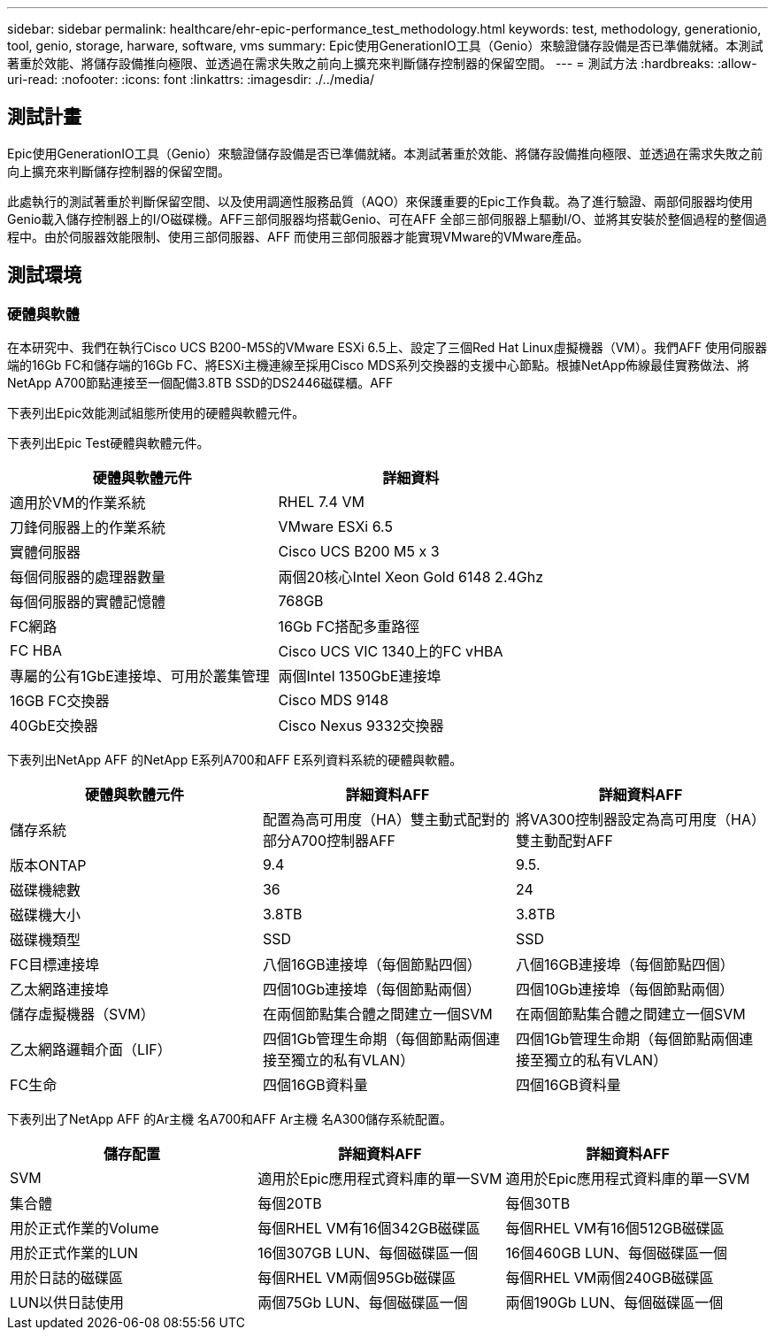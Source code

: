 ---
sidebar: sidebar 
permalink: healthcare/ehr-epic-performance_test_methodology.html 
keywords: test, methodology, generationio, tool, genio, storage, harware, software, vms 
summary: Epic使用GenerationIO工具（Genio）來驗證儲存設備是否已準備就緒。本測試著重於效能、將儲存設備推向極限、並透過在需求失敗之前向上擴充來判斷儲存控制器的保留空間。 
---
= 測試方法
:hardbreaks:
:allow-uri-read: 
:nofooter: 
:icons: font
:linkattrs: 
:imagesdir: ./../media/




== 測試計畫

Epic使用GenerationIO工具（Genio）來驗證儲存設備是否已準備就緒。本測試著重於效能、將儲存設備推向極限、並透過在需求失敗之前向上擴充來判斷儲存控制器的保留空間。

此處執行的測試著重於判斷保留空間、以及使用調適性服務品質（AQO）來保護重要的Epic工作負載。為了進行驗證、兩部伺服器均使用Genio載入儲存控制器上的I/O磁碟機。AFF三部伺服器均搭載Genio、可在AFF 全部三部伺服器上驅動I/O、並將其安裝於整個過程的整個過程中。由於伺服器效能限制、使用三部伺服器、AFF 而使用三部伺服器才能實現VMware的VMware產品。



== 測試環境



=== 硬體與軟體

在本研究中、我們在執行Cisco UCS B200-M5S的VMware ESXi 6.5上、設定了三個Red Hat Linux虛擬機器（VM）。我們AFF 使用伺服器端的16Gb FC和儲存端的16Gb FC、將ESXi主機連線至採用Cisco MDS系列交換器的支援中心節點。根據NetApp佈線最佳實務做法、將NetApp A700節點連接至一個配備3.8TB SSD的DS2446磁碟櫃。AFF

下表列出Epic效能測試組態所使用的硬體與軟體元件。

下表列出Epic Test硬體與軟體元件。

|===
| 硬體與軟體元件 | 詳細資料 


| 適用於VM的作業系統 | RHEL 7.4 VM 


| 刀鋒伺服器上的作業系統 | VMware ESXi 6.5 


| 實體伺服器 | Cisco UCS B200 M5 x 3 


| 每個伺服器的處理器數量 | 兩個20核心Intel Xeon Gold 6148 2.4Ghz 


| 每個伺服器的實體記憶體 | 768GB 


| FC網路 | 16Gb FC搭配多重路徑 


| FC HBA | Cisco UCS VIC 1340上的FC vHBA 


| 專屬的公有1GbE連接埠、可用於叢集管理 | 兩個Intel 1350GbE連接埠 


| 16GB FC交換器 | Cisco MDS 9148 


| 40GbE交換器 | Cisco Nexus 9332交換器 
|===
下表列出NetApp AFF 的NetApp E系列A700和AFF E系列資料系統的硬體與軟體。

|===
| 硬體與軟體元件 | 詳細資料AFF | 詳細資料AFF 


| 儲存系統 | 配置為高可用度（HA）雙主動式配對的部分A700控制器AFF | 將VA300控制器設定為高可用度（HA）雙主動配對AFF 


| 版本ONTAP | 9.4 | 9.5. 


| 磁碟機總數 | 36 | 24 


| 磁碟機大小 | 3.8TB | 3.8TB 


| 磁碟機類型 | SSD | SSD 


| FC目標連接埠 | 八個16GB連接埠（每個節點四個） | 八個16GB連接埠（每個節點四個） 


| 乙太網路連接埠 | 四個10Gb連接埠（每個節點兩個） | 四個10Gb連接埠（每個節點兩個） 


| 儲存虛擬機器（SVM） | 在兩個節點集合體之間建立一個SVM | 在兩個節點集合體之間建立一個SVM 


| 乙太網路邏輯介面（LIF） | 四個1Gb管理生命期（每個節點兩個連接至獨立的私有VLAN） | 四個1Gb管理生命期（每個節點兩個連接至獨立的私有VLAN） 


| FC生命 | 四個16GB資料量 | 四個16GB資料量 
|===
下表列出了NetApp AFF 的Ar主機 名A700和AFF Ar主機 名A300儲存系統配置。

|===
| 儲存配置 | 詳細資料AFF | 詳細資料AFF 


| SVM | 適用於Epic應用程式資料庫的單一SVM | 適用於Epic應用程式資料庫的單一SVM 


| 集合體 | 每個20TB | 每個30TB 


| 用於正式作業的Volume | 每個RHEL VM有16個342GB磁碟區 | 每個RHEL VM有16個512GB磁碟區 


| 用於正式作業的LUN | 16個307GB LUN、每個磁碟區一個 | 16個460GB LUN、每個磁碟區一個 


| 用於日誌的磁碟區 | 每個RHEL VM兩個95Gb磁碟區 | 每個RHEL VM兩個240GB磁碟區 


| LUN以供日誌使用 | 兩個75Gb LUN、每個磁碟區一個 | 兩個190Gb LUN、每個磁碟區一個 
|===
